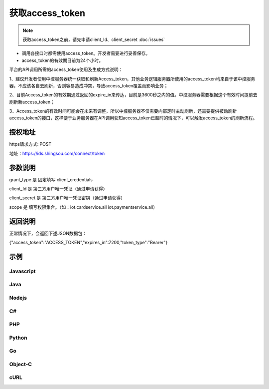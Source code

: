 ﻿﻿获取access_token
==================

.. Note::

    获取access_token之前，请先申请client_Id、client_secret    :doc:`issues`


- 调用各接口时都需使用access_token。开发者需要进行妥善保存。
- access_token的有效期目前为24个小时。

平台的API调用所需的access_token使用及生成方式说明：

1、建议开发者使用中控服务器统一获取和刷新Access_token，其他业务逻辑服务器所使用的access_token均来自于该中控服务器，不应该各自去刷新，否则容易造成冲突，导致access_token覆盖而影响业务；

2、目前Access_token的有效期通过返回的expire_in来传达，目前是3600秒之内的值。中控服务器需要根据这个有效时间提前去刷新新access_token；

3、Access_token的有效时间可能会在未来有调整，所以中控服务器不仅需要内部定时主动刷新，还需要提供被动刷新access_token的接口，这样便于业务服务器在API调用获知access_token已超时的情况下，可以触发access_token的刷新流程。


授权地址
__________

https请求方式: POST

地址：https://ids.shingsou.com/connect/token

参数说明
__________

grant_type	是	固定填写 client_credentials

client_Id	是	第三方用户唯一凭证（通过申请获得）

client_secret	是	第三方用户唯一凭证密钥（通过申请获得）

scope   是   填写权限集合。（如：iot.cardservice.all iot.paymentservice.all）

返回说明
__________

正常情况下，会返回下述JSON数据包：

{"access_token":"ACCESS_TOKEN","expires_in":7200,"token_type":"Bearer"}


示例
__________

Javascript
----------

.. code-block:: javascript
    :linenos:

    var form = new FormData();
    form.append("grant_type", "client_credentials");
    form.append("client_Id", "{client_Id}");
    form.append("client_secret", "{client_secret}");
    form.append("scope", "iot.cardservice.all iot.paymentservice.all");
    
    var settings = {
      "async": true,
      "crossDomain": true,
      "url": "https://ids.shingsou.com/connect/token",
      "method": "POST",
      "headers": {
        "cache-control": "no-cache"
      },
      "processData": false,
      "contentType": false,
      "mimeType": "multipart/form-data",
      "data": form
    }
    
    $.ajax(settings).done(function (response) {
      console.log(response);
    });

Java
----------

.. code-block:: java
    :linenos:

    OkHttpClient client = new OkHttpClient();

    MediaType mediaType = MediaType.parse("multipart/form-data; boundary=----WebKitFormBoundary7MA4YWxkTrZu0gW");
    RequestBody body = RequestBody.create(mediaType, "------WebKitFormBoundary7MA4YWxkTrZu0gW\r\nContent-Disposition: form-data; name=\"grant_type\"\r\n\r\nclient_credentials\r\n------WebKitFormBoundary7MA4YWxkTrZu0gW\r\nContent-Disposition: form-data; name=\"client_Id\"\r\n\r\n{client_Id}\r\n------WebKitFormBoundary7MA4YWxkTrZu0gW\r\nContent-Disposition: form-data; name=\"client_secret\"\r\n\r\n{client_secret}\r\n------WebKitFormBoundary7MA4YWxkTrZu0gW\r\nContent-Disposition: form-data; name=\"scope\"\r\n\r\niot.cardservice.all iot.paymentservice.all\r\n------WebKitFormBoundary7MA4YWxkTrZu0gW--");
    Request request = new Request.Builder()
      .url("https://ids.shingsou.com/connect/token")
      .post(body)
      .addHeader("content-type", "multipart/form-data; boundary=----WebKitFormBoundary7MA4YWxkTrZu0gW")
      .addHeader("cache-control", "no-cache")
      .addHeader("postman-token", "3e8b9126-7452-75ae-89c3-f0989642b29c")
      .build();
    
    Response response = client.newCall(request).execute();

Nodejs
----------

.. code-block:: javascript
    :linenos:

    var http = require("https");

    var options = {
      "method": "POST",
      "hostname": "ids.shingsou.com",
      "port": null,
      "path": "/connect/token",
      "headers": {
        "content-type": "multipart/form-data; boundary=----WebKitFormBoundary7MA4YWxkTrZu0gW",
        "cache-control": "no-cache"
      }
    };
    
    var req = http.request(options, function (res) {
      var chunks = [];
    
      res.on("data", function (chunk) {
        chunks.push(chunk);
      });
    
      res.on("end", function () {
        var body = Buffer.concat(chunks);
        console.log(body.toString());
      });
    });
    
    req.write("------WebKitFormBoundary7MA4YWxkTrZu0gW\r\nContent-Disposition: form-data; name=\"grant_type\"\r\n\r\nclient_credentials\r\n------WebKitFormBoundary7MA4YWxkTrZu0gW\r\nContent-Disposition: form-data; name=\"client_Id\"\r\n\r\n{client_Id}\r\n------WebKitFormBoundary7MA4YWxkTrZu0gW\r\nContent-Disposition: form-data; name=\"client_secret\"\r\n\r\n{client_secret}\r\n------WebKitFormBoundary7MA4YWxkTrZu0gW\r\nContent-Disposition: form-data; name=\"scope\"\r\n\r\niot.cardservice.all iot.paymentservice.all\r\n------WebKitFormBoundary7MA4YWxkTrZu0gW--");
    req.end();

C#
----------

.. code-block:: csharp
    :linenos:

    var client = new RestClient("https://ids.shingsou.com/connect/token");
    var request = new RestRequest(Method.POST);
    request.AddHeader("postman-token", "2a34c6bb-6070-e1f9-5516-7e5c901579b7");
    request.AddHeader("cache-control", "no-cache");
    request.AddHeader("content-type", "multipart/form-data; boundary=----WebKitFormBoundary7MA4YWxkTrZu0gW");
    request.AddParameter("multipart/form-data; boundary=----WebKitFormBoundary7MA4YWxkTrZu0gW", "------WebKitFormBoundary7MA4YWxkTrZu0gW\r\nContent-Disposition: form-data; name=\"grant_type\"\r\n\r\nclient_credentials\r\n------WebKitFormBoundary7MA4YWxkTrZu0gW\r\nContent-Disposition: form-data; name=\"client_Id\"\r\n\r\n{client_Id}\r\n------WebKitFormBoundary7MA4YWxkTrZu0gW\r\nContent-Disposition: form-data; name=\"client_secret\"\r\n\r\n{client_secret}\r\n------WebKitFormBoundary7MA4YWxkTrZu0gW\r\nContent-Disposition: form-data; name=\"scope\"\r\n\r\niot.cardservice.all iot.paymentservice.all\r\n------WebKitFormBoundary7MA4YWxkTrZu0gW--", ParameterType.RequestBody);
    IRestResponse response = client.Execute(request);

PHP
----------

.. code-block:: php
    :linenos:

    <?php

    $request = new HttpRequest();
    $request->setUrl('https://ids.shingsou.com/connect/token');
    $request->setMethod(HTTP_METH_POST);
    
    $request->setHeaders(array(
      'cache-control' => 'no-cache',
      'content-type' => 'multipart/form-data; boundary=----WebKitFormBoundary7MA4YWxkTrZu0gW'
    ));
    
    $request->setBody('------WebKitFormBoundary7MA4YWxkTrZu0gW
    Content-Disposition: form-data; name="grant_type"
    
    client_credentials
    ------WebKitFormBoundary7MA4YWxkTrZu0gW
    Content-Disposition: form-data; name="client_Id"
    
    {client_Id}
    ------WebKitFormBoundary7MA4YWxkTrZu0gW
    Content-Disposition: form-data; name="client_secret"
    
    {client_secret}
    ------WebKitFormBoundary7MA4YWxkTrZu0gW
    Content-Disposition: form-data; name="scope"
    
    iot.cardservice.all iot.paymentservice.all
    ------WebKitFormBoundary7MA4YWxkTrZu0gW--');
    
    try {
      $response = $request->send();
    
      echo $response->getBody();
    } catch (HttpException $ex) {
      echo $ex;
    }


Python
----------

.. code-block:: python
    :linenos:

    import http.client

    conn = http.client.HTTPSConnection("ids.shingsou.com")
    
    payload = "------WebKitFormBoundary7MA4YWxkTrZu0gW\r\nContent-Disposition: form-data; name=\"grant_type\"\r\n\r\nclient_credentials\r\n------WebKitFormBoundary7MA4YWxkTrZu0gW\r\nContent-Disposition: form-data; name=\"client_Id\"\r\n\r\n{client_Id}\r\n------WebKitFormBoundary7MA4YWxkTrZu0gW\r\nContent-Disposition: form-data; name=\"client_secret\"\r\n\r\n{client_secret}\r\n------WebKitFormBoundary7MA4YWxkTrZu0gW\r\nContent-Disposition: form-data; name=\"scope\"\r\n\r\niot.cardservice.all iot.paymentservice.all\r\n------WebKitFormBoundary7MA4YWxkTrZu0gW--"
    
    headers = {
        'content-type': "multipart/form-data; boundary=----WebKitFormBoundary7MA4YWxkTrZu0gW",
        'cache-control': "no-cache"
        }
    
    conn.request("POST", "/connect/token", payload, headers)
    
    res = conn.getresponse()
    data = res.read()
    
    print(data.decode("utf-8"))


Go
----------

.. code-block:: go
    :linenos:

    package main

    import (
    	"fmt"
    	"strings"
    	"net/http"
    	"io/ioutil"
    )
    
    func main() {
    
    	url := "https://ids.shingsou.com/connect/token"
    
    	payload := strings.NewReader("------WebKitFormBoundary7MA4YWxkTrZu0gW\r\nContent-Disposition: form-data; name=\"grant_type\"\r\n\r\nclient_credentials\r\n------WebKitFormBoundary7MA4YWxkTrZu0gW\r\nContent-Disposition: form-data; name=\"client_Id\"\r\n\r\n{client_Id}\r\n------WebKitFormBoundary7MA4YWxkTrZu0gW\r\nContent-Disposition: form-data; name=\"client_secret\"\r\n\r\n{client_secret}\r\n------WebKitFormBoundary7MA4YWxkTrZu0gW\r\nContent-Disposition: form-data; name=\"scope\"\r\n\r\niot.cardservice.all iot.paymentservice.all\r\n------WebKitFormBoundary7MA4YWxkTrZu0gW--")
    
    	req, _ := http.NewRequest("POST", url, payload)
    
    	req.Header.Add("content-type", "multipart/form-data; boundary=----WebKitFormBoundary7MA4YWxkTrZu0gW")
    	req.Header.Add("cache-control", "no-cache")
    
    	res, _ := http.DefaultClient.Do(req)
    
    	defer res.Body.Close()
    	body, _ := ioutil.ReadAll(res.Body)
    
    	fmt.Println(res)
    	fmt.Println(string(body))
    
    }


Object-C
----------

.. code-block:: object-c
    :linenos:

    #import <Foundation/Foundation.h>

    NSDictionary *headers = @{ @"content-type": @"multipart/form-data; boundary=----WebKitFormBoundary7MA4YWxkTrZu0gW",
                               @"cache-control": @"no-cache",
    NSArray *parameters = @[ @{ @"name": @"grant_type", @"value": @"client_credentials" },
                             @{ @"name": @"client_Id", @"value": @"{client_Id}" },
                             @{ @"name": @"client_secret", @"value": @"{client_secret}" },
                             @{ @"name": @"scope", @"value": @"iot.cardservice.all iot.paymentservice.all" } ];
    NSString *boundary = @"----WebKitFormBoundary7MA4YWxkTrZu0gW";
    
    NSError *error;
    NSMutableString *body = [NSMutableString string];
    for (NSDictionary *param in parameters) {
        [body appendFormat:@"--%@\r\n", boundary];
        if (param[@"fileName"]) {
            [body appendFormat:@"Content-Disposition:form-data; name=\"%@\"; filename=\"%@\"\r\n", param[@"name"], param[@"fileName"]];
            [body appendFormat:@"Content-Type: %@\r\n\r\n", param[@"contentType"]];
            [body appendFormat:@"%@", [NSString stringWithContentsOfFile:param[@"fileName"] encoding:NSUTF8StringEncoding error:&error]];
            if (error) {
                NSLog(@"%@", error);
            }
        } else {
            [body appendFormat:@"Content-Disposition:form-data; name=\"%@\"\r\n\r\n", param[@"name"]];
            [body appendFormat:@"%@", param[@"value"]];
        }
    }
    [body appendFormat:@"\r\n--%@--\r\n", boundary];
    NSData *postData = [body dataUsingEncoding:NSUTF8StringEncoding];
    
    NSMutableURLRequest *request = [NSMutableURLRequest requestWithURL:[NSURL URLWithString:@"https://ids.shingsou.com/connect/token"]
                                                           cachePolicy:NSURLRequestUseProtocolCachePolicy
                                                       timeoutInterval:10.0];
    [request setHTTPMethod:@"POST"];
    [request setAllHTTPHeaderFields:headers];
    [request setHTTPBody:postData];
    
    NSURLSession *session = [NSURLSession sharedSession];
    NSURLSessionDataTask *dataTask = [session dataTaskWithRequest:request
                                                completionHandler:^(NSData *data, NSURLResponse *response, NSError *error) {
                                                    if (error) {
                                                        NSLog(@"%@", error);
                                                    } else {
                                                        NSHTTPURLResponse *httpResponse = (NSHTTPURLResponse *) response;
                                                        NSLog(@"%@", httpResponse);
                                                    }
                                                }];
    [dataTask resume];

cURL
----------

.. code-block:: curl
    :linenos:

    curl -X POST \
    https://ids.shingsou.com/connect/token \
    -H 'cache-control: no-cache' \
    -H 'content-type: multipart/form-data; boundary=----WebKitFormBoundary7MA4YWxkTrZu0gW' \
    -H 'postman-token: c47f7cfd-f478-d57d-5c13-0381885a4877' \
    -F grant_type=client_credentials \
    -F 'client_Id={client_Id}' \
    -F 'client_secret={client_secret}' \
    -F 'scope=iot.cardservice.all iot.paymentservice.all'